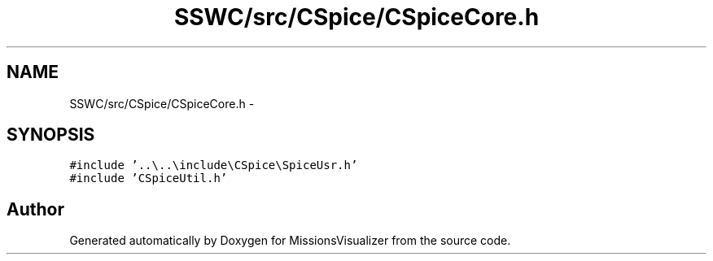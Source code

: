 .TH "SSWC/src/CSpice/CSpiceCore.h" 3 "Mon May 9 2016" "Version 0.1" "MissionsVisualizer" \" -*- nroff -*-
.ad l
.nh
.SH NAME
SSWC/src/CSpice/CSpiceCore.h \- 
.SH SYNOPSIS
.br
.PP
\fC#include '\&.\&.\\\&.\&.\\include\\CSpice\\SpiceUsr\&.h'\fP
.br
\fC#include 'CSpiceUtil\&.h'\fP
.br

.SH "Author"
.PP 
Generated automatically by Doxygen for MissionsVisualizer from the source code\&.
